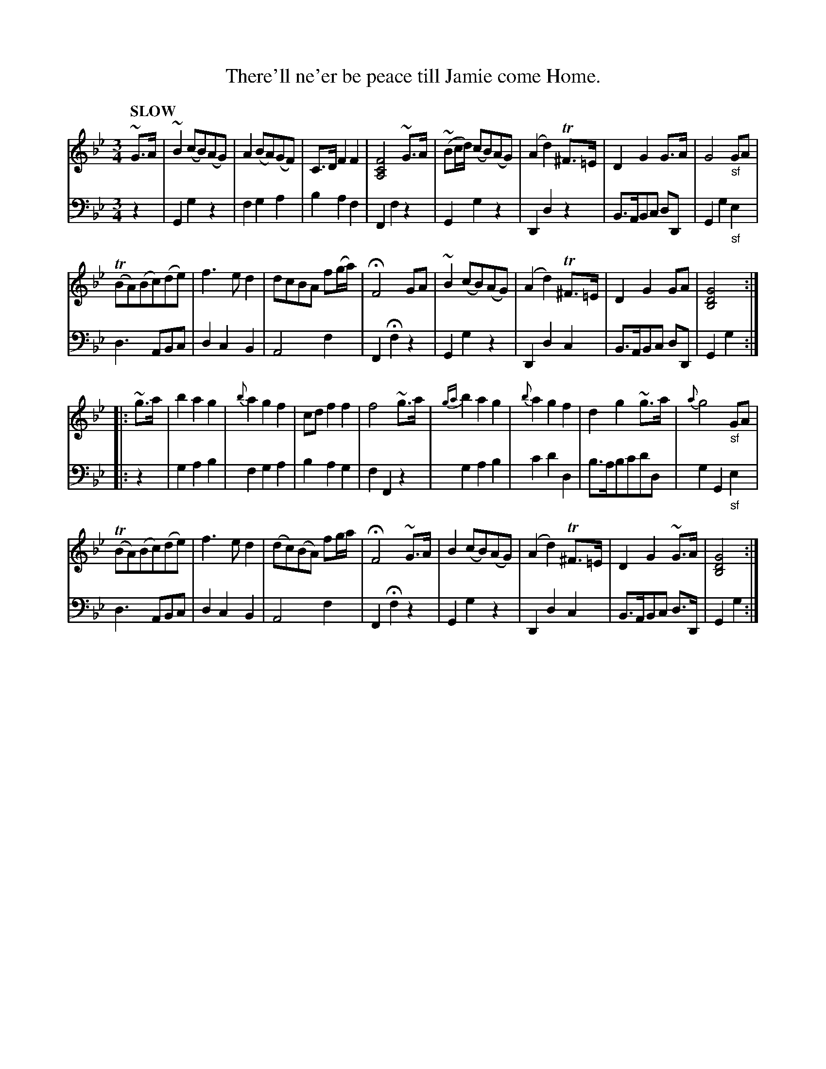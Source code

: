 X: 4062
T: There'll ne'er be peace till Jamie come Home.
%R: air, waltz
B: Niel Gow & Sons "Complete Repository" v.4 p.6 #2 (and top 4 staves of p.7)
Z: 2021 John Chambers <jc:trillian.mit.edu>
M: 3/4
L: 1/8
Q: "SLOW"
K: Gm
% - - - - - - - - - -
% Voice 1 reformatted for 4 i-bar lines, for compactness and proofreading.
V: 1 staves=2
~G>A |\
~B2(cB)(AG) | A2(BA)(GF) | C>DF2F2 |  [F4C4A,4]~G>A |\
(~Bc/d/) (cB)(AG) | (A2d2)T^F>=E | D2G2G>A | G4"_sf"GA |
(TBA)(Bc)(de) | f3ed2 | dcBA f(g/a/) | HF4 GA |\
~B2(cB)(AG) | (A2d2)T^F>=E | D2G2GA | [G4D4B,4] :|
|: ~g>a |\
b2a2g2 | {b}a2g2f2 | cdf2f2 | f4~g>a |\
{ga}b2a2g2 | {b}a2g2f2 | d2g2~g>a | {a}g4"_sf"GA |
(TBA)(Bc)(de) | f3ed2 | (dc)(BA) fg/a/ | HF4 ~G>A |\
B2(cB)(AG) | (A2d2)T^F>=E | D2G2~G>A | [G4D4B,4] :|
% - - - - - - - - - -
% Voice 2 preserves the staff layout in the book.
V: 2 clef=bass middle=d
z2 |\
G2g2z2 | f2g2a2 | b2a2f2 | F2f2z2 | G2g2z2 | D2d2z2 |
B>ABc dD | G2g2"_sf"e2 | d3ABc | d2c2B2 | A4f2 | F2Hf2z2 | G2g2z2 |
D2d2c2 | B>ABc dD | G2g2 :||: z2 | g2a2b2 | f2g2a2 | b2a2g2 | f2F2z2 |
g2a2b2 | c'2d'2d2 | b>abc'd'd | g2G2"_sf"e2 | d3ABc | d2c2B2 | A4f2 |
F2Hf2z2 | G2g2z2 | D2d2c2 | B>ABc d>D | G2g2 :|
